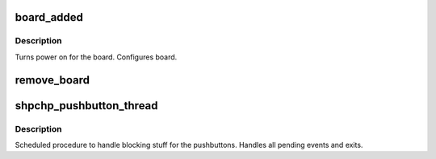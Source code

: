 .. -*- coding: utf-8; mode: rst -*-
.. src-file: drivers/pci/hotplug/shpchp_ctrl.c

.. _`board_added`:

board_added
===========

.. c:function:: int board_added(struct slot *p_slot)

    Called after a board has been added to the system.

    :param struct slot \*p_slot:
        target \ :c:type:`struct slot <slot>`

.. _`board_added.description`:

Description
-----------

Turns power on for the board.
Configures board.

.. _`remove_board`:

remove_board
============

.. c:function:: int remove_board(struct slot *p_slot)

    Turns off slot and LEDs

    :param struct slot \*p_slot:
        target \ :c:type:`struct slot <slot>`

.. _`shpchp_pushbutton_thread`:

shpchp_pushbutton_thread
========================

.. c:function:: void shpchp_pushbutton_thread(struct work_struct *work)

    handle pushbutton events

    :param struct work_struct \*work:
        \ :c:type:`struct work_struct <work_struct>`\  to be handled

.. _`shpchp_pushbutton_thread.description`:

Description
-----------

Scheduled procedure to handle blocking stuff for the pushbuttons.
Handles all pending events and exits.

.. This file was automatic generated / don't edit.

